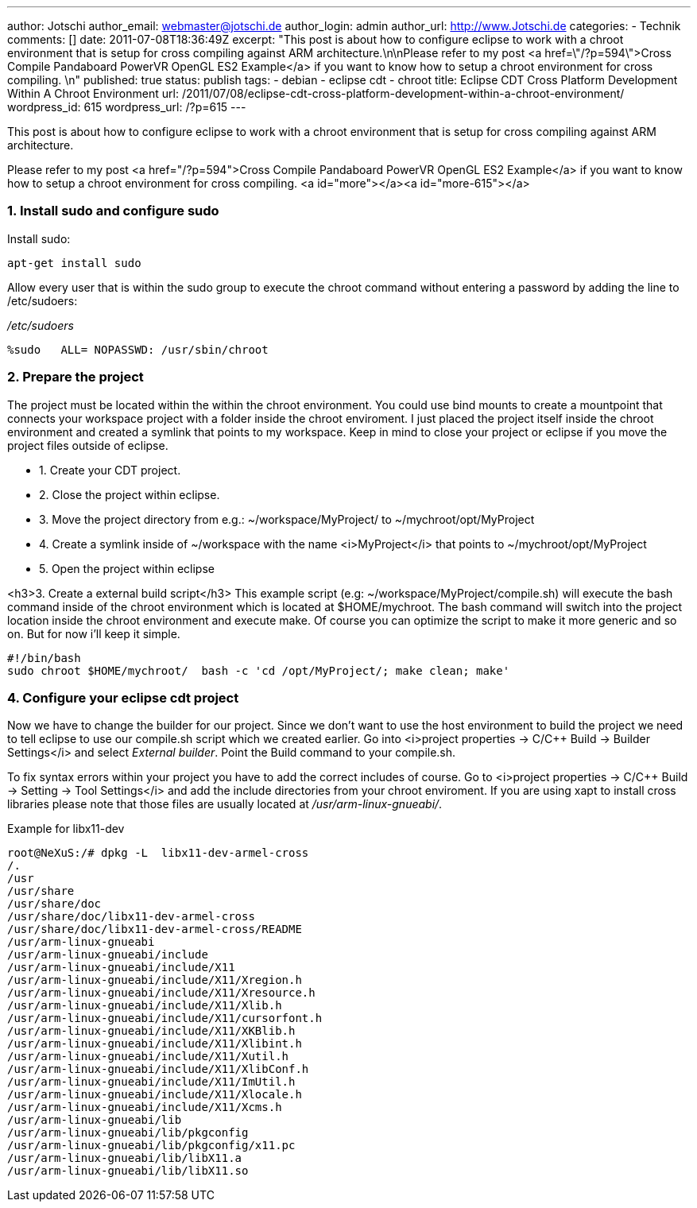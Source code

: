 ---
author: Jotschi
author_email: webmaster@jotschi.de
author_login: admin
author_url: http://www.Jotschi.de
categories:
- Technik
comments: []
date: 2011-07-08T18:36:49Z
excerpt: "This post is about how to configure eclipse to work with a chroot environment
  that is setup for cross compiling against ARM architecture.\n\nPlease refer to my
  post <a href=\"/?p=594\">Cross Compile Pandaboard PowerVR OpenGL ES2 Example</a>
  if you want to know how to setup a chroot environment for cross compiling. \n"
published: true
status: publish
tags:
- debian
- eclipse cdt
- chroot
title: Eclipse CDT Cross Platform Development Within A Chroot Environment
url: /2011/07/08/eclipse-cdt-cross-platform-development-within-a-chroot-environment/
wordpress_id: 615
wordpress_url: /?p=615
---

This post is about how to configure eclipse to work with a chroot environment that is setup for cross compiling against ARM architecture.

Please refer to my post <a href="/?p=594">Cross Compile Pandaboard PowerVR OpenGL ES2 Example</a> if you want to know how to setup a chroot environment for cross compiling. 
<a id="more"></a><a id="more-615"></a>

===  1. Install sudo and configure sudo

Install sudo:

[source, bash]
----
apt-get install sudo 
----


Allow every user that is within the sudo group to execute the chroot command without entering a password by adding the line to /etc/sudoers:

_/etc/sudoers_

[source, bash]
----
%sudo   ALL= NOPASSWD: /usr/sbin/chroot
----

===  2. Prepare the project

The project must be located within the within the chroot environment. You could use bind mounts to create a mountpoint that connects your workspace project with a folder inside the chroot enviroment. I just placed the project itself inside the chroot environment and created a symlink that points to my workspace. Keep in mind to close your project or eclipse if you move the project files outside of eclipse. 

* 1. Create your CDT project.
* 2. Close the project within eclipse.
* 3. Move the project directory from e.g.: ~/workspace/MyProject/ to ~/mychroot/opt/MyProject
* 4. Create a symlink inside of ~/workspace with the name <i>MyProject</i> that points to ~/mychroot/opt/MyProject
* 5. Open the project within eclipse


<h3>3. Create a external build script</h3>
This example script (e.g: ~/workspace/MyProject/compile.sh) will execute the bash command inside of the chroot environment which is located at $HOME/mychroot. The bash command will switch into the project location inside the chroot environment and execute make. Of course you can optimize the script to make it more generic and so on. But for now i'll keep it simple.

[source, bash]
----
#!/bin/bash
sudo chroot $HOME/mychroot/  bash -c 'cd /opt/MyProject/; make clean; make'
----

===  4. Configure your eclipse cdt project

Now we have to change the builder for our project. Since we don't want to use the host environment to build the project we need to tell eclipse to use our compile.sh script which we created earlier. Go into <i>project properties -> C/C++ Build -> Builder Settings</i> and select _External builder_. Point the Build command to your compile.sh. 

To fix syntax errors within your project you have to add the correct includes of course. Go to <i>project properties -> C/C++ Build -> Setting -> Tool Settings</i> and add the include directories from your chroot enviroment. If you are using xapt to install cross libraries please note that those files are usually located at _/usr/arm-linux-gnueabi/_.

Example for libx11-dev

[source, bash]
----
root@NeXuS:/# dpkg -L  libx11-dev-armel-cross 
/.
/usr
/usr/share
/usr/share/doc
/usr/share/doc/libx11-dev-armel-cross
/usr/share/doc/libx11-dev-armel-cross/README
/usr/arm-linux-gnueabi
/usr/arm-linux-gnueabi/include
/usr/arm-linux-gnueabi/include/X11
/usr/arm-linux-gnueabi/include/X11/Xregion.h
/usr/arm-linux-gnueabi/include/X11/Xresource.h
/usr/arm-linux-gnueabi/include/X11/Xlib.h
/usr/arm-linux-gnueabi/include/X11/cursorfont.h
/usr/arm-linux-gnueabi/include/X11/XKBlib.h
/usr/arm-linux-gnueabi/include/X11/Xlibint.h
/usr/arm-linux-gnueabi/include/X11/Xutil.h
/usr/arm-linux-gnueabi/include/X11/XlibConf.h
/usr/arm-linux-gnueabi/include/X11/ImUtil.h
/usr/arm-linux-gnueabi/include/X11/Xlocale.h
/usr/arm-linux-gnueabi/include/X11/Xcms.h
/usr/arm-linux-gnueabi/lib
/usr/arm-linux-gnueabi/lib/pkgconfig
/usr/arm-linux-gnueabi/lib/pkgconfig/x11.pc
/usr/arm-linux-gnueabi/lib/libX11.a
/usr/arm-linux-gnueabi/lib/libX11.so
----
